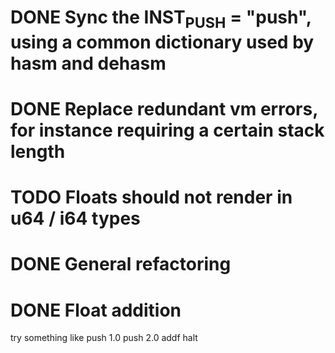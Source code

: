 * DONE Sync the INST_PUSH = "push", using a common dictionary used by hasm and dehasm
  DEADLINE: <2024-09-05 Thu> CLOSED: [2024-09-06 Fri 01:52]
* DONE Replace redundant vm errors, for instance requiring a certain stack length
  DEADLINE: <2024-09-06 Fri> CLOSED: [2024-09-07 Sat 16:33]
* TODO Floats should not render in u64 / i64 types
* DONE General refactoring
  DEADLINE: <2024-09-06 Fri> CLOSED: [2024-09-06 Fri 01:54]
* DONE Float addition
  CLOSED: [2024-09-07 Sat 16:33]
    try something like
    push 1.0
    push 2.0
    addf
    halt
